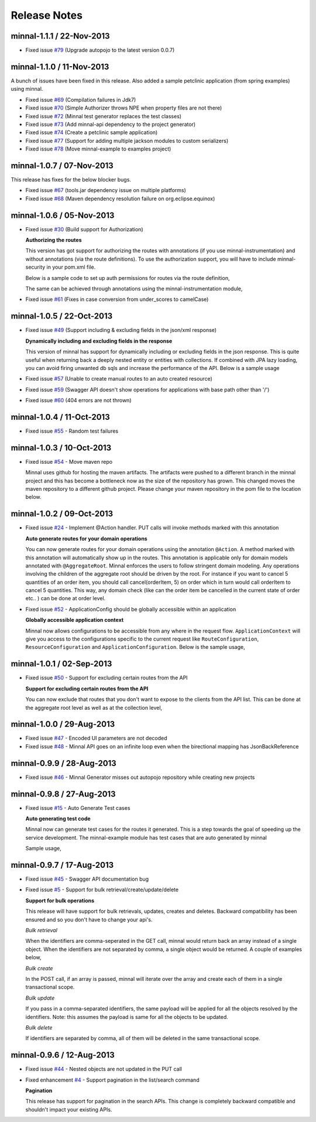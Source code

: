 .. _release-notes::

#############
Release Notes
#############

minnal-1.1.1 / 22-Nov-2013
==========================

* Fixed issue `#79 <https://github.com/minnal/minnal/issues/79>`_ (Upgrade autopojo to the latest version 0.0.7)

minnal-1.1.0 / 11-Nov-2013
==========================
A bunch of issues have been fixed in this release. Also added a sample petclinic application (from spring examples) using minnal.

* Fixed issue `#69 <https://github.com/minnal/minnal/issues/69>`_ (Compilation failures in Jdk7)
* Fixed issue `#70 <https://github.com/minnal/minnal/issues/70>`_ (Simple Authorizer throws NPE when property files are not there)
* Fixed issue `#72 <https://github.com/minnal/minnal/issues/72>`_ (Minnal test generator replaces the test classes)
* Fixed issue `#73 <https://github.com/minnal/minnal/issues/73>`_ (Add minnal-api dependency to the project generator)
* Fixed issue `#74 <https://github.com/minnal/minnal/issues/74>`_ (Create a petclinic sample application)
* Fixed issue `#77 <https://github.com/minnal/minnal/issues/77>`_ (Support for adding multiple jackson modules to custom serializers)
* Fixed issue `#78 <https://github.com/minnal/minnal/issues/78>`_ (Move minnal-example to examples project)

minnal-1.0.7 / 07-Nov-2013
==========================
This release has fixes for the below blocker bugs. 

* Fixed issue `#67 <https://github.com/minnal/minnal/issues/67>`_ (tools.jar dependency issue on multiple platforms)
* Fixed issue `#68 <https://github.com/minnal/minnal/issues/68>`_ (Maven dependency resolution failure on org.eclipse.equinox)


minnal-1.0.6 / 05-Nov-2013
==========================

* Fixed issue `#30 <https://github.com/minnal/minnal/issues/30>`_ (Build support for Authorization)

  **Authorizing the routes**

  This version has got support for authorizing the routes with annotations (if you use minnal-instrumentation) and without annotations (via the route definitions). To use the authorization support, you will have to include minnal-security in your pom.xml file.

  Below is a sample code to set up auth permissions for routes via the route definition,

  .. code-block:: java
	:linenos:

	public class OrderApplication extends Application<OrderConfiguration> {
	      @Override
	      protected void defineRoutes() {
	            resource(OrderResource.class).builder("/hello").action(HttpMethod.GET, "helloWorld")
	            .attribute(Authorizer.PERMISSIONS, "permission1,permission2");
	      }
	}      

  The same can be achieved through annotations using the minnal-instrumentation module,

  .. code-block:: java
	:linenos:

	@AggregateRoot
	@Entity
	@Table(name="Orders")
	@SecureMultiple({
	    @Secure(method=Method.POST, permissions="CREATE_ORDER"),
	    @Secure(method=Method.PUT, permissions="EDIT_ORDER")
	})
	public class Order extends Model {

	    @OneToMany(cascade=CascadeType.ALL, orphanRemoval=true)
	    @JoinColumn(name="orderId")
	    @JsonManagedReference
	    @Secure(method=Method.DELETE, permissions="DELETE_ITEM")
	    private Set<OrderItem> orderItems = new HashSet<OrderItem>();

	    @Action(value="cancel")
	    @Secure(method=Method.PUT, permissions="CANCEL_ORDER")
	    public void cancel(String reason) {
	        setStatus(Status.cancelled);
	        setCancellationReason(reason);
	    }
	}  

* Fixed issue `#61 <https://github.com/minnal/minnal/issues/61>`_ (Fixes in case conversion from under_scores to camelCase)

minnal-1.0.5 / 22-Oct-2013
==========================

* Fixed issue `#49 <https://github.com/minnal/minnal/issues/49>`_ (Support including & excluding fields in the json/xml response)

  **Dynamically including and excluding fields in the response**

  This version of minnal has support for dynamically including or excluding fields in the json response. This is quite useful when returning back a deeply nested entity or entities with collections. If combined with JPA lazy loading, you can avoid firing unwanted db sqls and increase the performance of the API. Below is a sample usage

  .. code-block:: bash
	:linenos:

	GET /orders?exclude=created_at,order_items,payments
	GET /orders?include=order_items

* Fixed issue `#57 <https://github.com/minnal/minnal/issues/57>`_ (Unable to create manual routes to an auto created resource)
* Fixed issue `#59 <https://github.com/minnal/minnal/issues/59>`_ (Swagger API doesn't show operations for applications with base path other than '/')
* Fixed issue `#60 <https://github.com/minnal/minnal/issues/60>`_ (404 errors are not thrown)


minnal-1.0.4 / 11-Oct-2013
==========================
* Fixed issue `#55 <https://github.com/minnal/minnal/issues/55>`_ - Random test failures

minnal-1.0.3 / 10-Oct-2013
==========================

* Fixed issue `#54  <https://github.com/minnal/minnal/issues/54>`_ - Move maven repo

  Minnal uses github for hosting the maven artifacts. The artifacts were pushed to a different branch in the minnal project and this has become a bottleneck now as the size of the repository has grown. This changed moves the maven repository to a different github project. Please change your maven repository in the pom file to the location below.

  .. code-block:: xml
	:linenos:

	<repository>
	  <id>minnal-releases-repo</id>
	  <url>https://raw.github.com/minnal/mvn-repo/master/releases</url>
	</repository>

	<repository>
	  <id>minnal-snapshots-repo</id>
	  <url>https://raw.github.com/minnal/mvn-repo/master/snapshots</url>
	</repository>

minnal-1.0.2 / 09-Oct-2013
==========================

* Fixed issue `#24  <https://github.com/minnal/minnal/issues/24>`_ - Implement @Action handler. PUT calls will invoke methods marked with this annotation

  **Auto generate routes for your domain operations**

  You can now generate routes for your domain operations using the annotation ``@Action``. A method marked with this annotation will automatically show up in the routes. This annotation is applicable only for domain models annotated with ``@AggregateRoot``. Minnal enforces the users to follow stringent domain modeling. Any operations involving the children of the aggregate root should be driven by the root. For instance if you want to cancel 5 quantities of an order item, you should call cancel(orderItem, 5) on order which in turn would call orderItem to cancel 5 quantities. This way, any domain check (like can the order item be cancelled in the current state of order etc.. ) can be done at order level.

  .. code-block:: java
  	:linenos:

  	/**
	 * This method will expose the route /orders/{order_id}/cancel
	 * Your payload should be a json structure with keys mapping to the name of the method arguments
	 * In this scenario the payload would be {"reason": "some cancellation reason"}
	 * Minnal will automatically call this method with the reason taken from payload
	 */
	@Action(value="cancel")
	public void cancel(String reason) {
	    setStatus(Status.cancelled);
	    setCancellationReason(reason);
	}

	/**
	 * This method will expose the route /orders/{order_id}/order_items/{order_item_id}/cancel
	 * Your payload should be a json structure with keys mapping to the name of the method arguments
	 * In this scenario the payload would be {"reason": "some cancellation reason"}
	 * Minnal will automatically call this method with the reason taken from payload
	 */
	@Action(value="cancel", path="orderItems")
	public void cancelOrderItem(OrderItem orderItem, String reason) {
	    orderItem.cancel(reason);
	}

* Fixed issue `#52  <https://github.com/minnal/minnal/issues/52>`_ - ApplicationConfig should be globally accessible within an application

  **Globally accessible application context**

  Minnal now allows configurations to be accessible from any where in the request flow. ``ApplicationContext`` will give you access to the configurations specific to the current request like ``RouteConfiguration``, ``ResourceConfiguration`` and ``ApplicationConfiguration``. Below is the sample usage,

  .. code-block:: java
  	:linenos:

  	ApplicationContext.instance().getApplicationConfiguration();
	ApplicationContext.instance().getResourceConfiguration();
	ApplicationContext.instance().getRouteConfiguration();

minnal-1.0.1 / 02-Sep-2013
==========================

* Fixed issue `#50 <https://github.com/minnal/minnal/issues/50>`_ - Support for excluding certain routes from the API

  **Support for excluding certain routes from the API**

  You can now exclude that routes that you don't want to expose to the clients from the API list. This can be done at the aggregate root level as well as at the collection level,

  .. code-block:: java
  	:linenos:

  	// This aggregate root will expose only read apis
	@Entity
	@AggregateRoot(create=false, update=false, delete=false, read=true)
	public class Order extends Model {

	   // The order items collection read api wont be exposed
	   @Collection(read=false)
	   private Set<OrderItem> orderItems;
	}

minnal-1.0.0 / 29-Aug-2013
==========================

* Fixed issue `#47 <https://github.com/minnal/minnal/issues/47>`_ - Encoded UI parameters are not decoded
* Fixed issue `#48 <https://github.com/minnal/minnal/issues/48>`_ - Minnal API goes on an infinite loop even when the birectional mapping has JsonBackReference

minnal-0.9.9 / 28-Aug-2013
==========================

* Fixed issue `#46 <https://github.com/minnal/minnal/issues/46>`_ - Minnal Generator misses out autopojo repository while creating new projects

minnal-0.9.8 / 27-Aug-2013
==========================

* Fixed issue `#15 <https://github.com/minnal/minnal/issues/15>`_ - Auto Generate Test cases

  **Auto generating test code**

  Minnal now can generate test cases for the routes it generated. This is a step towards the goal of speeding up the service development. The minnal-example module has test cases that are auto generated by minnal

  .. code-block:: bash
  	:linenos:

  	$ minnal -help generate-tests
	Generates the resource tests
	Usage: generate-tests [options]
	  Options:
	    -packages
	       The list of packages
	       Default: []
	    -projectDir
	       The project directory
	       Default: /Users/ganeshs/doc

  Sample usage,

  .. code-block:: bash
  	:linenos:

  	$ minnal generate-tests -packages com.example.shoppingcart

minnal-0.9.7 / 17-Aug-2013
==========================

* Fixed issue `#45 <https://github.com/minnal/minnal/issues/45>`_ - Swagger API documentation bug
* Fixed issue `#5 <https://github.com/minnal/minnal/issues/5>`_ - Support for bulk retrieval/create/update/delete

  **Support for bulk operations**

  This release will have support for bulk retrievals, updates, creates and deletes. Backward compatibility has been ensured and so you don't have to change your api's.

  *Bulk retrieval*

  When the identifiers are comma-seperated in the GET call, minnal would return back an array instead of a single object. When the identifiers are not separated by comma, a single object would be returned. A couple of examples below,

  .. code-block:: javascript
  	:linenos:

  	GET /orders/1,2

	[{
	    "id": 1,
	    "customer_email": "ganeshs@flipkart.com"
	 }, {
	    "id": 2,
	    "customer_email": "ganeshs@flipkart.com"
	}]

	GET /orders/1/order_items/12,13

	[{
	    "id": 12,
	    "order_id": 1,
	    "quantity": 1
	 }, {
	    "id": 13,
	    "order_id": 1,
	    "quantity": 1
	}]

  *Bulk create*

  In the POST call, if an array is passed, minnal will iterate over the array and create each of them in a single transactional scope.

  .. code-block:: javascript
  	:linenos:

  	 POST /orders/1/order_items

	 [{
	    "order_id": 1,
	    "quantity": 2,
	    "product_id": "xyz"
	  }, {
	    "order_id": 1,
	    "quantity": 1,
	    "product_id": "abc"
	  }]

  *Bulk update*

  If you pass in a comma-separated identifiers, the same payload will be applied for all the objects resolved by the identifiers. Note: this assumes the payload is same for all the objects to be updated.

  .. code-block:: javascript
  	:linenos:

  	 PUT /orders/1,2,3

	 {
	   "customer_email": "ganeshs@flipkart.com"
	 }

  *Bulk delete*

  If identifiers are separated by comma, all of them will be deleted in the same transactional scope.

  .. code-block:: javascript
  	:linenos:

  	 DELETE /orders/1/order_items/12,13

minnal-0.9.6 / 12-Aug-2013
==========================

* Fixed issue `#44 <https://github.com/minnal/minnal/issues/44>`_ - Nested objects are not updated in the PUT call
* Fixed enhancement `#4 <https://github.com/minnal/minnal/issues/4>`_ - Support pagination in the list/search command

  **Pagination**

  This release has support for pagination in the search APIs. This change is completely backward compatible and shouldn't impact your existing APIs.

  .. code-block:: javascript
  	:linenos:

  	GET /orders?customer_email=ganeshs@flipkart.com&page=1&per_page=10

	{
	   "page": 1,
	   "per_page": 10,
	   "total": 125,
	   "count": 10,
	   "data":  []
	}
